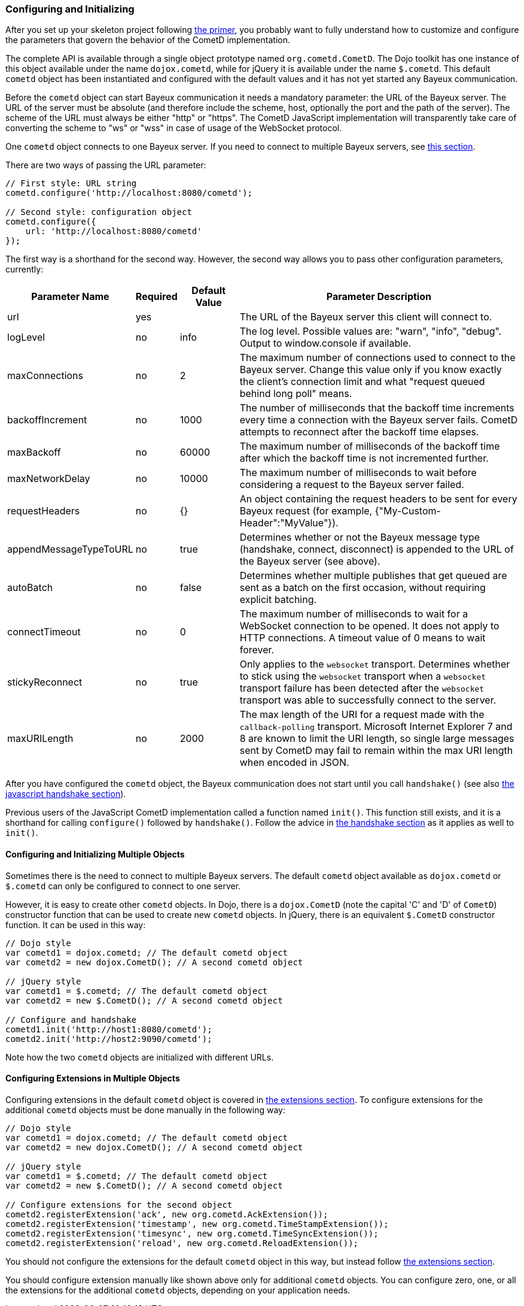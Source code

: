 
[[_javascript_configure]]
=== Configuring and Initializing

After you set up your skeleton project following <<_primer,the primer>>, you
probably want to fully understand how to customize and configure the parameters
that govern the behavior of the CometD implementation.

The complete API is available through a single object prototype named `org.cometd.CometD`.
The Dojo toolkit has one instance of this object available under the name
`dojox.cometd`, while for jQuery it is available under the name `$.cometd`.
This default `cometd` object has been instantiated and configured with the
default values and it has not yet started any Bayeux communication.

Before the `cometd` object can start Bayeux communication it needs a mandatory
parameter: the URL of the Bayeux server.
The URL of the server must be absolute (and therefore include the scheme, host,
optionally the port and the path of the server). The scheme of the URL must
always be either "http" or "https". The CometD JavaScript implementation will
transparently take care of converting the scheme to "ws" or "wss" in case of
usage of the WebSocket protocol.

One `cometd` object connects to one Bayeux server.
If you need to connect to multiple Bayeux servers, see
<<_javascript_configure_multiple_objects,this section>>.

There are two ways of passing the URL parameter:

====
[source,javascript]
----
// First style: URL string
cometd.configure('http://localhost:8080/cometd');

// Second style: configuration object
cometd.configure({
    url: 'http://localhost:8080/cometd'
});
----
====

The first way is a shorthand for the second way.
However, the second way allows you to pass other configuration parameters, currently:

[cols="^3,^1,^2,<10"]
|===
| Parameter Name | Required | Default Value | Parameter Description

| url
| yes
|
| The URL of the Bayeux server this client will connect to.

| logLevel
| no
| info
| The log level. Possible values are: "warn", "info", "debug". Output to window.console if available.

| maxConnections
| no
| 2
| The maximum number of connections used to connect to the Bayeux server.
  Change this value only if you know exactly the client's connection limit
  and what "request queued behind long poll" means.

| backoffIncrement
| no
| 1000
| The number of milliseconds that the backoff time increments every time a
  connection with the Bayeux server fails. CometD attempts to reconnect after
  the backoff time elapses.

| maxBackoff
| no
| 60000
| The maximum number of milliseconds of the backoff time after which the
  backoff time is not incremented further.

| maxNetworkDelay
| no
| 10000
| The maximum number of milliseconds to wait before considering a request to the Bayeux server failed.

| requestHeaders
| no
| {}
| An object containing the request headers to be sent for every
  Bayeux request (for example, {"My-Custom-Header":"MyValue"}).

| appendMessageTypeToURL
| no
| true
| Determines whether or not the Bayeux message type (handshake, connect, disconnect)
  is appended to the URL of the Bayeux server (see above).

| autoBatch
| no
| false
| Determines whether multiple publishes that get queued are sent as a batch
  on the first occasion, without requiring explicit batching.

| connectTimeout
| no
| 0
| The maximum number of milliseconds to wait for a WebSocket connection to be opened.
  It does not apply to HTTP connections. A timeout value of 0 means to wait forever.

| stickyReconnect
| no
| true
| Only applies to the `websocket` transport. Determines whether to stick
  using the `websocket` transport when a `websocket` transport failure has
  been detected after the `websocket` transport was able to successfully
  connect to the server.

| maxURILength
| no
| 2000
| The max length of the URI for a request made with the `callback-polling`
  transport. Microsoft Internet Explorer 7 and 8 are known to limit the URI
  length, so single large messages sent by CometD may fail to remain within
  the max URI length when encoded in JSON.
|===

After you have configured the `cometd` object, the Bayeux communication does
not start until you call `handshake()` (see also <<_javascript_handshake,the javascript handshake section>>).

Previous users of the JavaScript CometD implementation called a function named `init()`.
This function still exists, and it is a shorthand for calling `configure()` followed by `handshake()`.
Follow the advice in <<_javascript_handshake,the handshake section>> as it applies as well to `init()`.

[[_javascript_configure_multiple_objects]]
==== Configuring and Initializing Multiple Objects

Sometimes there is the need to connect to multiple Bayeux servers.
The default `cometd` object available as `dojox.cometd` or `$.cometd`
can only be configured to connect to one server.

However, it is easy to create other `cometd` objects.
In Dojo, there is a `dojox.CometD` (note the capital 'C' and 'D' of `CometD`)
constructor function that can be used to create new `cometd` objects.
In jQuery, there is an equivalent `$.CometD` constructor function.
It can be used in this way:

====
[source,javascript]
----
// Dojo style
var cometd1 = dojox.cometd; // The default cometd object
var cometd2 = new dojox.CometD(); // A second cometd object

// jQuery style
var cometd1 = $.cometd; // The default cometd object
var cometd2 = new $.CometD(); // A second cometd object

// Configure and handshake
cometd1.init('http://host1:8080/cometd');
cometd2.init('http://host2:9090/cometd');
----
====

Note how the two `cometd` objects are initialized with different URLs.

==== Configuring Extensions in Multiple Objects

Configuring extensions in the default `cometd` object is covered in
<<_extensions,the extensions section>>.
To configure extensions for the additional `cometd` objects must be
done manually in the following way:

====
[source,javascript]
----
// Dojo style
var cometd1 = dojox.cometd; // The default cometd object
var cometd2 = new dojox.CometD(); // A second cometd object

// jQuery style
var cometd1 = $.cometd; // The default cometd object
var cometd2 = new $.CometD(); // A second cometd object

// Configure extensions for the second object
cometd2.registerExtension('ack', new org.cometd.AckExtension());
cometd2.registerExtension('timestamp', new org.cometd.TimeStampExtension());
cometd2.registerExtension('timesync', new org.cometd.TimeSyncExtension());
cometd2.registerExtension('reload', new org.cometd.ReloadExtension());
----
====

You should not configure the extensions for the default `cometd` object in
this way, but instead follow <<_extensions,the extensions section>>.

You should configure extension manually like shown above only for additional
`cometd` objects.
You can configure zero, one, or all the extensions for the additional `cometd`
objects, depending on your application needs.
